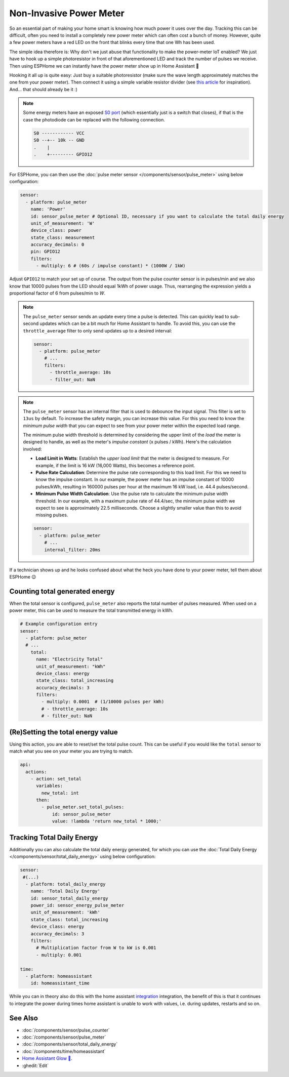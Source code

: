 Non-Invasive Power Meter
========================

.. seo::
    :description: Instructions for hacking your power meter at home to measure your power usage.
    :image: power_meter.jpg

So an essential part of making your home smart is knowing how much power it uses over the day. Tracking this can be difficult, often you need to install a completely new power meter which can often cost a bunch of money. However, quite a few power meters have a red LED on the front that blinks every time that one Wh has been used.

The simple idea therefore is: Why don't we just abuse that functionality to make the power-meter IoT enabled? We just have to hook up a simple photoresistor in front of that aforementioned LED and track the number of pulses we receive. Then using ESPHome we can instantly have the power meter show up in Home Assistant 🎉

Hooking it all up is quite easy: Just buy a suitable photoresistor (make sure the wave length approximately matches the one from your power meter). Then connect it using a simple variable resistor divider (see `this article <https://blog.udemy.com/arduino-ldr/>`__ for inspiration). And... that should already be it :)

.. figure:: images/power_meter-header.jpg
    :align: center
    :width: 80.0%

.. note::

    Some energy meters have an exposed `S0 port <https://en.wikipedia.org/wiki/S_interface>`__ (which essentially just is a switch that closes), if that is the case the photodiode can be replaced with the following connection.

    .. code-block::

        S0 ------------ VCC
        S0 --+-- 10k -- GND
        .    |
        .    +--------- GPIO12

For ESPHome, you can then use the :doc:`pulse meter sensor </components/sensor/pulse_meter>` using below configuration:

.. code-block:: yaml

    sensor:
      - platform: pulse_meter
        name: 'Power'
        id: sensor_pulse_meter # Optional ID, necessary if you want to calculate the total daily energy
        unit_of_measurement: 'W'
        device_class: power
        state_class: measurement
        accuracy_decimals: 0
        pin: GPIO12
        filters:
          - multiply: 6 # (60s / impulse constant) * (1000W / 1kW)

Adjust ``GPIO12`` to match your set up of course. The output from the pulse counter sensor is in pulses/min and we also know that 10000 pulses from the LED should equal 1kWh of power usage. Thus, rearranging the expression yields a proportional factor of 6 from pulses/min to *W*.

.. note::

    The ``pulse_meter`` sensor sends an update every time a pulse is detected. This can quickly lead to sub-second updates which can be a bit much for Home Assistant to handle. To avoid this, you can use the ``throttle_average`` filter to only send updates up to a desired interval:

    .. code-block:: yaml

        sensor:
          - platform: pulse_meter
            # ...
            filters:
              - throttle_average: 10s
              - filter_out: NaN

.. note::

    The ``pulse_meter`` sensor has an internal filter that is used to debounce the input signal. This filter is set to ``13us`` by default. To increase the safety margin, you can increase this value. For this you need to know the *minimum pulse width* that you can expect to see from your power meter within the expected load range.

    The minimum pulse width threshold is determined by considering the upper limit of the *load* the meter is designed to handle, as well as the meter's *impulse constant* (x pulses / kWh). Here's the calculation involved:

    - **Load Limit in Watts**: Establish the *upper load limit* that the meter is designed to measure. For example, if the limit is 16 kW (16,000 Watts), this becomes a reference point.

    - **Pulse Rate Calculation**: Determine the pulse rate corresponding to this load limit. For this we need to know the impulse constant. In our example, the power meter has an impulse constant of 10000 pulses/kWh, resulting in 160000 pulses per hour at the maximum 16 kW load, i.e. 44.4 pulses/second.

    - **Minimum Pulse Width Calculation**: Use the pulse rate to calculate the minimum pulse width threshold. In our example, with a maximum pulse rate of 44.4/sec, the minimum pulse width we expect to see is approximately 22.5 milliseconds. Choose a slightly smaller value than this to avoid missing pulses.

    .. code-block:: yaml

        sensor:
          - platform: pulse_meter
            # ...
            internal_filter: 20ms

If a technician shows up and he looks confused about what the heck you have done to your power meter, tell them about ESPHome 😉

Counting total generated energy
-------------------------------

When the total sensor is configured, ``pulse_meter`` also reports the total number of pulses measured. When used on a power meter, this can be used to measure the total transmitted energy in kWh.

.. code-block:: yaml

    # Example configuration entry
    sensor:
      - platform: pulse_meter
      # ...
        total:
          name: "Electricity Total"
          unit_of_measurement: "kWh"
          device_class: energy
          state_class: total_increasing
          accuracy_decimals: 3
          filters:
            - multiply: 0.0001  # (1/10000 pulses per kWh)
            # - throttle_average: 10s
            # - filter_out: NaN

(Re)Setting the total energy value
----------------------------------

Using this action, you are able to reset/set the total pulse count. This can be useful if you would like the ``total`` sensor to match what you see on your meter you are trying to match.

.. code-block:: yaml

    api:
      actions:
        - action: set_total
          variables:
            new_total: int
          then:
            - pulse_meter.set_total_pulses:
                id: sensor_pulse_meter
                value: !lambda 'return new_total * 1000;'

Tracking Total Daily Energy
---------------------------

Additionally you can also calculate the total daily energy generated, for which you can use the :doc:`Total Daily Energy </components/sensor/total_daily_energy>` using below configuration:

.. code-block:: yaml

    sensor:
     #(...)
      - platform: total_daily_energy
        name: 'Total Daily Energy'
        id: sensor_total_daily_energy
        power_id: sensor_energy_pulse_meter
        unit_of_measurement: 'kWh'
        state_class: total_increasing
        device_class: energy
        accuracy_decimals: 3
        filters:
          # Multiplication factor from W to kW is 0.001
          - multiply: 0.001

    time:
      - platform: homeassistant
        id: homeassistant_time

While you can in theory also do this with the home assistant `integration <https://www.home-assistant.io/integrations/integration/>`__ integration, the benefit of this is that it continues to integrate the power during times home assistant is unable to work with values, i.e. during updates, restarts and so on.

See Also
--------

- :doc:`/components/sensor/pulse_counter`
- :doc:`/components/sensor/pulse_meter`
- :doc:`/components/sensor/total_daily_energy`
- :doc:`/components/time/homeassistant`
- `Home Assistant Glow 🌟 <https://github.com/klaasnicolaas/home-assistant-glow/>`__.
- :ghedit:`Edit`
